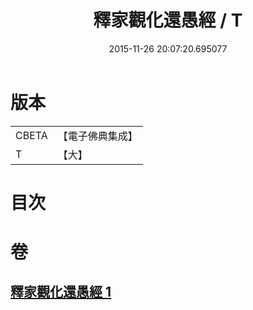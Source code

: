 #+TITLE: 釋家觀化還愚經 / T
#+DATE: 2015-11-26 20:07:20.695077
* 版本
 |     CBETA|【電子佛典集成】|
 |         T|【大】     |

* 目次
* 卷
** [[file:KR6u0055_001.txt][釋家觀化還愚經 1]]

